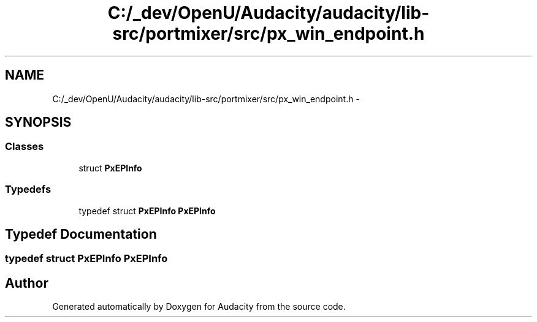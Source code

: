.TH "C:/_dev/OpenU/Audacity/audacity/lib-src/portmixer/src/px_win_endpoint.h" 3 "Thu Apr 28 2016" "Audacity" \" -*- nroff -*-
.ad l
.nh
.SH NAME
C:/_dev/OpenU/Audacity/audacity/lib-src/portmixer/src/px_win_endpoint.h \- 
.SH SYNOPSIS
.br
.PP
.SS "Classes"

.in +1c
.ti -1c
.RI "struct \fBPxEPInfo\fP"
.br
.in -1c
.SS "Typedefs"

.in +1c
.ti -1c
.RI "typedef struct \fBPxEPInfo\fP \fBPxEPInfo\fP"
.br
.in -1c
.SH "Typedef Documentation"
.PP 
.SS "typedef struct \fBPxEPInfo\fP  \fBPxEPInfo\fP"

.SH "Author"
.PP 
Generated automatically by Doxygen for Audacity from the source code\&.
